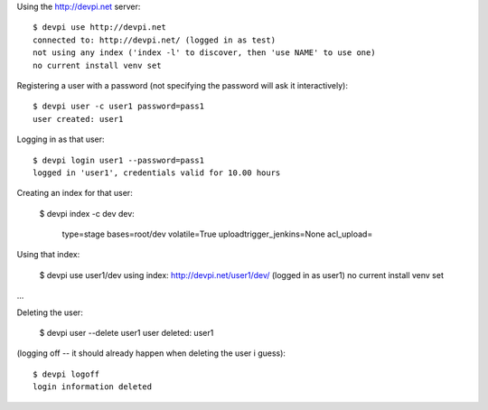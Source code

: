 
.. 
    $ devpi logoff
    login information deleted

Using the http://devpi.net server::

    $ devpi use http://devpi.net
    connected to: http://devpi.net/ (logged in as test)
    not using any index ('index -l' to discover, then 'use NAME' to use one)
    no current install venv set

Registering a user with a password (not specifying the password will ask
it interactively)::

    $ devpi user -c user1 password=pass1
    user created: user1

Logging in as that user::

    $ devpi login user1 --password=pass1
    logged in 'user1', credentials valid for 10.00 hours

Creating an index for that user:

    $ devpi index -c dev
    dev:
      type=stage
      bases=root/dev
      volatile=True
      uploadtrigger_jenkins=None
      acl_upload=

Using that index:

    $ devpi use user1/dev
    using index: http://devpi.net/user1/dev/ (logged in as user1)
    no current install venv set

...

Deleting the user:

    $ devpi user --delete user1
    user deleted: user1

(logging off -- it should already happen when deleting the user i guess)::

    $ devpi logoff
    login information deleted
